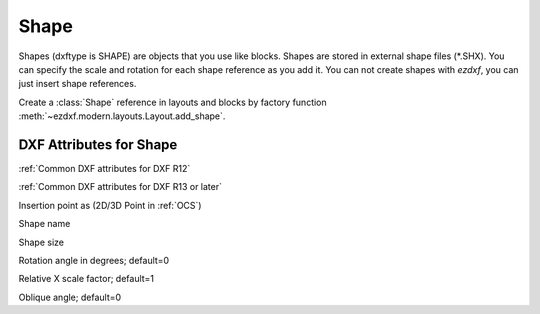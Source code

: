 Shape
=====

.. class:: Shape(GraphicEntity)

Shapes (dxftype is SHAPE) are objects that you use like blocks. Shapes are stored in external shape files
(\*.SHX). You can specify the scale and rotation for each shape reference as you add it. You can not create shapes
with *ezdxf*, you can just insert shape references.

Create a :class:`Shape` reference in layouts and blocks by factory function :meth:`~ezdxf.modern.layouts.Layout.add_shape`.

DXF Attributes for Shape
------------------------

:ref:`Common DXF attributes for DXF R12`

:ref:`Common DXF attributes for DXF R13 or later`

.. attribute:: Shape.dxf.insert

Insertion point as (2D/3D Point in :ref:`OCS`)

.. attribute:: Shape.dxf.name

Shape name

.. attribute:: Shape.dxf.size

Shape size

.. attribute:: Shape.dxf.rotation

Rotation angle in degrees; default=0

.. attribute:: Shape.dxf.xscale

Relative X scale factor; default=1

.. attribute:: Shape.dxf.oblique

Oblique angle; default=0

